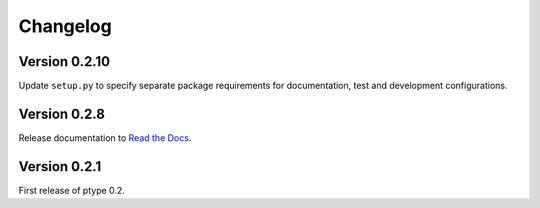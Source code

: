 Changelog
=========


Version 0.2.10
--------------

Update ``setup.py`` to specify separate package requirements for documentation, test and development configurations.

Version 0.2.8
-------------

Release documentation to `Read the Docs`_.

.. _Read the Docs: https://ptype.readthedocs.io/en/stable/

Version 0.2.1
-------------

First release of ptype 0.2.
